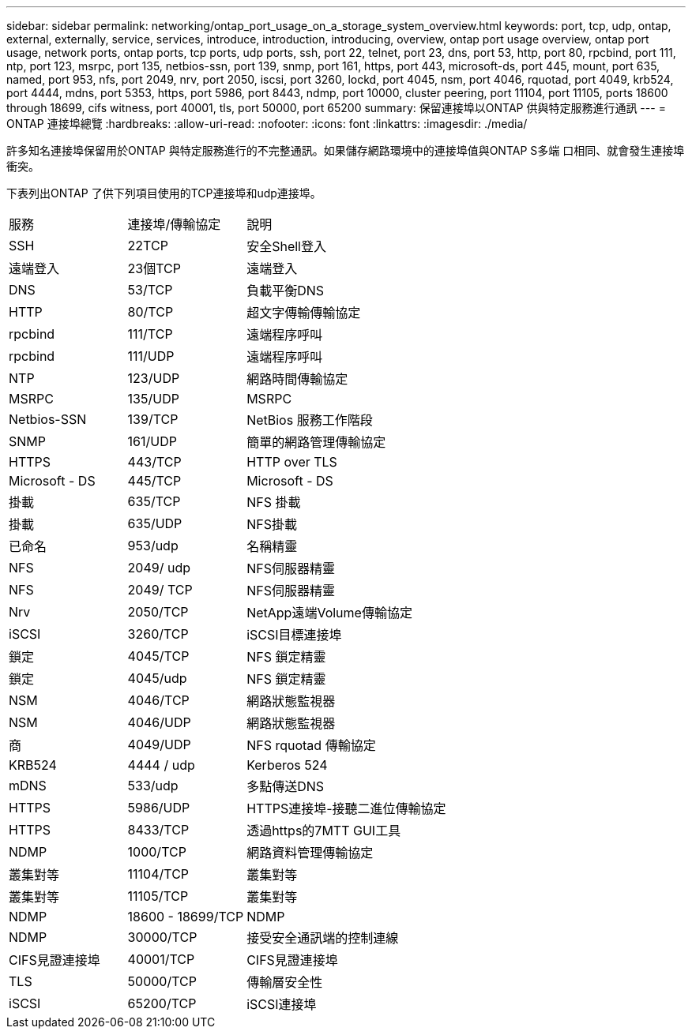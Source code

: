---
sidebar: sidebar 
permalink: networking/ontap_port_usage_on_a_storage_system_overview.html 
keywords: port, tcp, udp, ontap, external, externally, service, services, introduce, introduction, introducing, overview, ontap port usage overview, ontap port usage, network ports, ontap ports, tcp ports, udp ports, ssh, port 22, telnet, port 23, dns, port 53, http, port 80, rpcbind, port 111, ntp, port 123, msrpc, port 135, netbios-ssn, port 139, snmp, port 161, https, port 443, microsoft-ds, port 445, mount, port 635, named, port 953, nfs, port 2049, nrv, port 2050, iscsi, port 3260, lockd, port 4045, nsm, port 4046, rquotad, port 4049, krb524, port 4444, mdns, port 5353, https, port 5986, port 8443, ndmp, port 10000, cluster peering, port 11104, port 11105, ports 18600 through 18699, cifs witness, port 40001, tls, port 50000, port 65200 
summary: 保留連接埠以ONTAP 供與特定服務進行通訊 
---
= ONTAP 連接埠總覽
:hardbreaks:
:allow-uri-read: 
:nofooter: 
:icons: font
:linkattrs: 
:imagesdir: ./media/


[role="lead"]
許多知名連接埠保留用於ONTAP 與特定服務進行的不完整通訊。如果儲存網路環境中的連接埠值與ONTAP S多端 口相同、就會發生連接埠衝突。

下表列出ONTAP 了供下列項目使用的TCP連接埠和udp連接埠。

[cols="25,25,50"]
|===


| 服務 | 連接埠/傳輸協定 | 說明 


| SSH | 22TCP | 安全Shell登入 


| 遠端登入 | 23個TCP | 遠端登入 


| DNS | 53/TCP | 負載平衡DNS 


| HTTP | 80/TCP | 超文字傳輸傳輸協定 


| rpcbind | 111/TCP | 遠端程序呼叫 


| rpcbind | 111/UDP | 遠端程序呼叫 


| NTP | 123/UDP | 網路時間傳輸協定 


| MSRPC | 135/UDP | MSRPC 


| Netbios-SSN | 139/TCP | NetBios 服務工作階段 


| SNMP | 161/UDP | 簡單的網路管理傳輸協定 


| HTTPS | 443/TCP | HTTP over TLS 


| Microsoft - DS | 445/TCP | Microsoft - DS 


| 掛載 | 635/TCP | NFS 掛載 


| 掛載 | 635/UDP | NFS掛載 


| 已命名 | 953/udp | 名稱精靈 


| NFS | 2049/ udp | NFS伺服器精靈 


| NFS | 2049/ TCP | NFS伺服器精靈 


| Nrv | 2050/TCP | NetApp遠端Volume傳輸協定 


| iSCSI | 3260/TCP | iSCSI目標連接埠 


| 鎖定 | 4045/TCP | NFS 鎖定精靈 


| 鎖定 | 4045/udp | NFS 鎖定精靈 


| NSM | 4046/TCP | 網路狀態監視器 


| NSM | 4046/UDP | 網路狀態監視器 


| 商 | 4049/UDP | NFS rquotad 傳輸協定 


| KRB524 | 4444 / udp | Kerberos 524 


| mDNS | 533/udp | 多點傳送DNS 


| HTTPS | 5986/UDP | HTTPS連接埠-接聽二進位傳輸協定 


| HTTPS | 8433/TCP | 透過https的7MTT GUI工具 


| NDMP | 1000/TCP | 網路資料管理傳輸協定 


| 叢集對等 | 11104/TCP | 叢集對等 


| 叢集對等 | 11105/TCP | 叢集對等 


| NDMP | 18600 - 18699/TCP | NDMP 


| NDMP | 30000/TCP | 接受安全通訊端的控制連線 


| CIFS見證連接埠 | 40001/TCP | CIFS見證連接埠 


| TLS | 50000/TCP | 傳輸層安全性 


| iSCSI | 65200/TCP | iSCSI連接埠 
|===